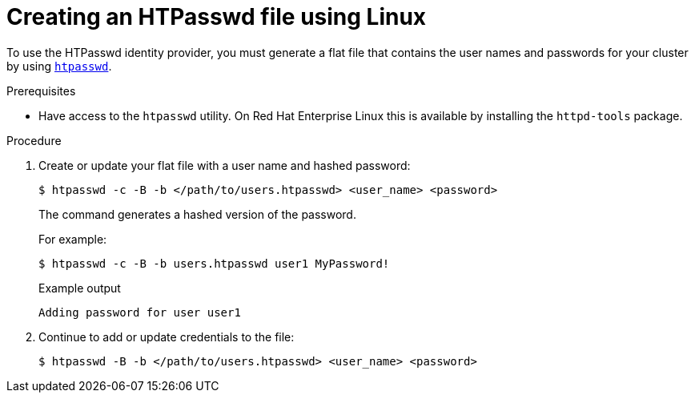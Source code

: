 // Module included in the following assemblies:
//
// * authentication/identity_providers/configuring-htpasswd-identity-provider.adoc

[id="identity-provider-creating-htpasswd-file-linux_{context}"]
= Creating an HTPasswd file using Linux

[role="_abstract"]
To use the HTPasswd identity provider, you must generate a flat file that
contains the user names and passwords for your cluster by using
link:http://httpd.apache.org/docs/2.4/programs/htpasswd.html[`htpasswd`].

.Prerequisites

* Have access to the `htpasswd` utility. On Red Hat Enterprise Linux
this is available by installing the `httpd-tools` package.

.Procedure

. Create or update your flat file with a user name and hashed password:
+
[source,terminal]
----
$ htpasswd -c -B -b </path/to/users.htpasswd> <user_name> <password>
----
+
The command generates a hashed version of the password.
+
For example:
+
[source,terminal]
----
$ htpasswd -c -B -b users.htpasswd user1 MyPassword!
----
+
.Example output
[source,terminal]
----
Adding password for user user1
----

. Continue to add or update credentials to the file:
+
[source,terminal]
----
$ htpasswd -B -b </path/to/users.htpasswd> <user_name> <password>
----
